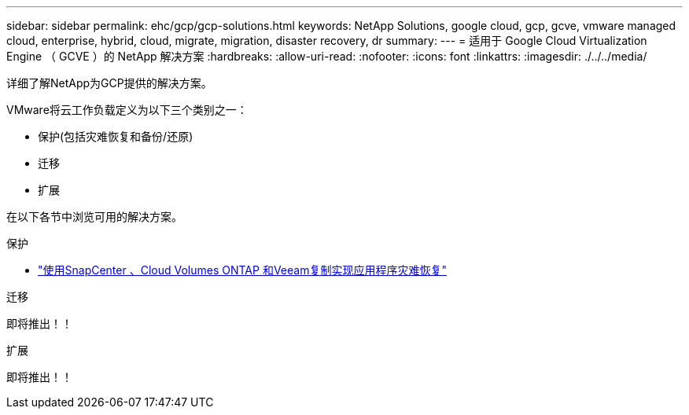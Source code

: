 ---
sidebar: sidebar 
permalink: ehc/gcp/gcp-solutions.html 
keywords: NetApp Solutions, google cloud, gcp, gcve, vmware managed cloud, enterprise, hybrid, cloud, migrate, migration, disaster recovery, dr 
summary:  
---
= 适用于 Google Cloud Virtualization Engine （ GCVE ）的 NetApp 解决方案
:hardbreaks:
:allow-uri-read: 
:nofooter: 
:icons: font
:linkattrs: 
:imagesdir: ./../../media/


[role="lead"]
详细了解NetApp为GCP提供的解决方案。

VMware将云工作负载定义为以下三个类别之一：

* 保护(包括灾难恢复和备份/还原)
* 迁移
* 扩展


在以下各节中浏览可用的解决方案。

[role="tabbed-block"]
====
.保护
--
* link:gcp-app-dr-sc-cvo-veeam.html["使用SnapCenter 、Cloud Volumes ONTAP 和Veeam复制实现应用程序灾难恢复"]


--
.迁移
--
即将推出！！

--
.扩展
--
即将推出！！

--
====